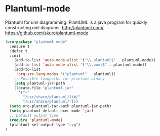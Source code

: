 * Plantuml-mode
Plantuml for uml diagramming.
PlantUML is a java program for quickly constructing uml diagrams.
http://plantuml.com/
https://github.com/skuro/plantuml-mode

#+BEGIN_SRC emacs-lisp
  (use-package "plantuml-mode" 
    :ensure t 
    :defer t
    :init
      (add-to-list 'auto-mode-alist '("\\.plantuml$" . plantuml-mode))
      (add-to-list 'auto-mode-alist '("\\.puml$" . plantuml-mode))
      (add-to-list
       'org-src-lang-modes '("plantuml" . plantuml))
      ;; Possible loadpaths for plantuml binary
      (setq plantuml-jar-path
	  (locate-file "plantuml.jar" 
		'("~"
		  "/usr/share/plantuml/lib/"
		  "/usr/share/plantuml/")))
    (setq org-plantuml-jar-path plantuml-jar-path)
    (setq plantuml-default-exec-mode 'jar)
    ;; Default output type
    (require 'plantuml-mode)
    (plantuml-set-output-type "svg")
  )
#+END_SRC

